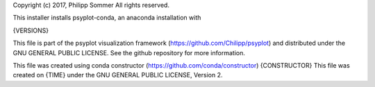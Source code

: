Copyright (c) 2017, Philipp Sommer
All rights reserved.

This installer installs psyplot-conda, an anaconda installation with

{VERSIONS}

This file is part of the psyplot visualization framework
(https://github.com/Chilipp/psyplot) and distributed under the GNU GENERAL
PUBLIC LICENSE. See the github repository for more information.

This file was created using conda constructor (https://github.com/conda/constructor)
{CONSTRUCTOR}
This file was created on
{TIME}
under the GNU GENERAL PUBLIC LICENSE, Version 2.
